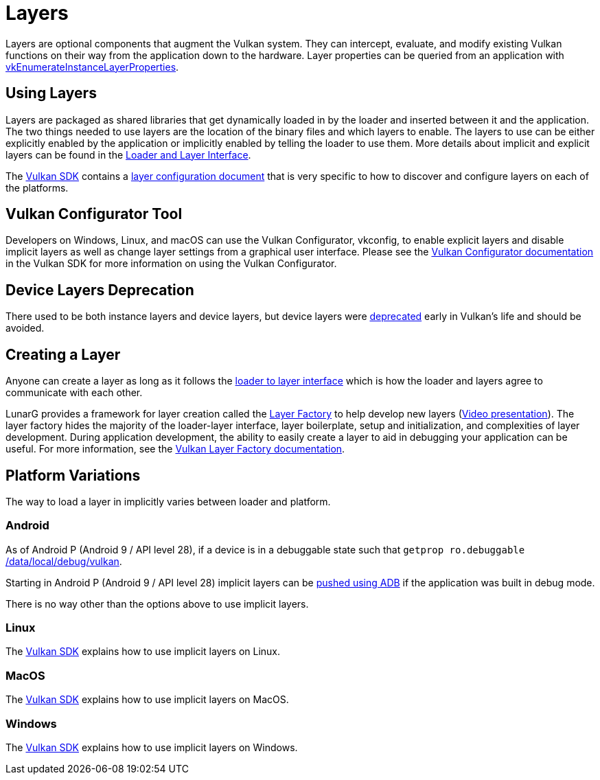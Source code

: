 // Copyright 2019-2022 The Khronos Group, Inc.
// SPDX-License-Identifier: CC-BY-4.0

ifndef::chapters[:chapters:]

[[layers]]
= Layers

Layers are optional components that augment the Vulkan system. They can intercept, evaluate, and modify existing Vulkan functions on their way from the application down to the hardware. Layer properties can be queried from an application with link:https://www.khronos.org/registry/vulkan/specs/1.3/html/vkspec.html#vkEnumerateInstanceLayerProperties[vkEnumerateInstanceLayerProperties].

== Using Layers

Layers are packaged as shared libraries that get dynamically loaded in by the loader and inserted between it and the application. The two things needed to use layers are the location of the binary files and which layers to enable. The layers to use can be either explicitly enabled by the application or implicitly enabled by telling the loader to use them. More details about implicit and explicit layers can be found in the link:https://github.com/KhronosGroup/Vulkan-Loader/blob/master/loader/LoaderAndLayerInterface.md#implicit-vs-explicit-layers[Loader and Layer Interface].

The link:https://vulkan.lunarg.com/sdk/home[Vulkan SDK] contains a link:https://vulkan.lunarg.com/doc/sdk/latest/windows/layer_configuration.html[layer configuration document] that is very specific to how to discover and configure layers on each of the platforms.

== Vulkan Configurator Tool

Developers on Windows, Linux, and macOS can use the Vulkan Configurator, vkconfig, to enable explicit layers and disable implicit layers as well as change layer settings from a graphical user interface.
Please see the link:https://vulkan.lunarg.com/doc/sdk/latest/windows/vkconfig.html[Vulkan Configurator documentation] in the Vulkan SDK for more information on using the Vulkan Configurator.

== Device Layers Deprecation

There used to be both instance layers and device layers, but device layers were link:https://www.khronos.org/registry/vulkan/specs/1.3/html/vkspec.html#extendingvulkan-layers-devicelayerdeprecation[deprecated] early in Vulkan's life and should be avoided.

== Creating a Layer

Anyone can create a layer as long as it follows the link:https://github.com/KhronosGroup/Vulkan-Loader/blob/master/loader/LoaderAndLayerInterface.md#loader-and-layer-interface[loader to layer interface] which is how the loader and layers agree to communicate with each other.

LunarG provides a framework for layer creation called the link:https://github.com/LunarG/VulkanTools/tree/master/layer_factory[Layer Factory] to help develop new layers (link:https://www.youtube.com/watch?v=gVT7nyXz6M8&t=5m22s[Video presentation]).
The layer factory hides the majority of the loader-layer interface, layer boilerplate, setup and initialization, and complexities of layer development.
During application development, the ability to easily create a layer to aid in debugging your application can be useful.
For more information, see the link:https://github.com/LunarG/VulkanTools/blob/master/layer_factory/README.md[Vulkan Layer Factory documentation].

== Platform Variations

The way to load a layer in implicitly varies between loader and platform.

=== Android

As of Android P (Android 9 / API level 28), if a device is in a debuggable state such that `getprop ro.debuggable` link:hhttps://cs.android.com/android/platform/superproject/+/android-9.0.0_r1:frameworks/native/vulkan/libvulkan/layers_extensions.cpp;l=454[returns 1], then the loader will look in link:https://cs.android.com/android/platform/superproject/+/android-9.0.0_r1:frameworks/native/vulkan/libvulkan/layers_extensions.cpp;l=67[/data/local/debug/vulkan].

Starting in Android P (Android 9 / API level 28) implicit layers can be link:https://developer.android.com/ndk/guides/graphics/validation-layer#vl-adb[pushed using ADB] if the application was built in debug mode.

There is no way other than the options above to use implicit layers.

=== Linux

The link:https://vulkan.lunarg.com/doc/sdk/latest/linux/layer_configuration.html[Vulkan SDK] explains how to use implicit layers on Linux.

=== MacOS

The link:https://vulkan.lunarg.com/doc/sdk/latest/mac/layer_configuration.html[Vulkan SDK] explains how to use implicit layers on MacOS.

=== Windows

The link:https://vulkan.lunarg.com/doc/sdk/latest/windows/layer_configuration.html[Vulkan SDK] explains how to use implicit layers on Windows.
